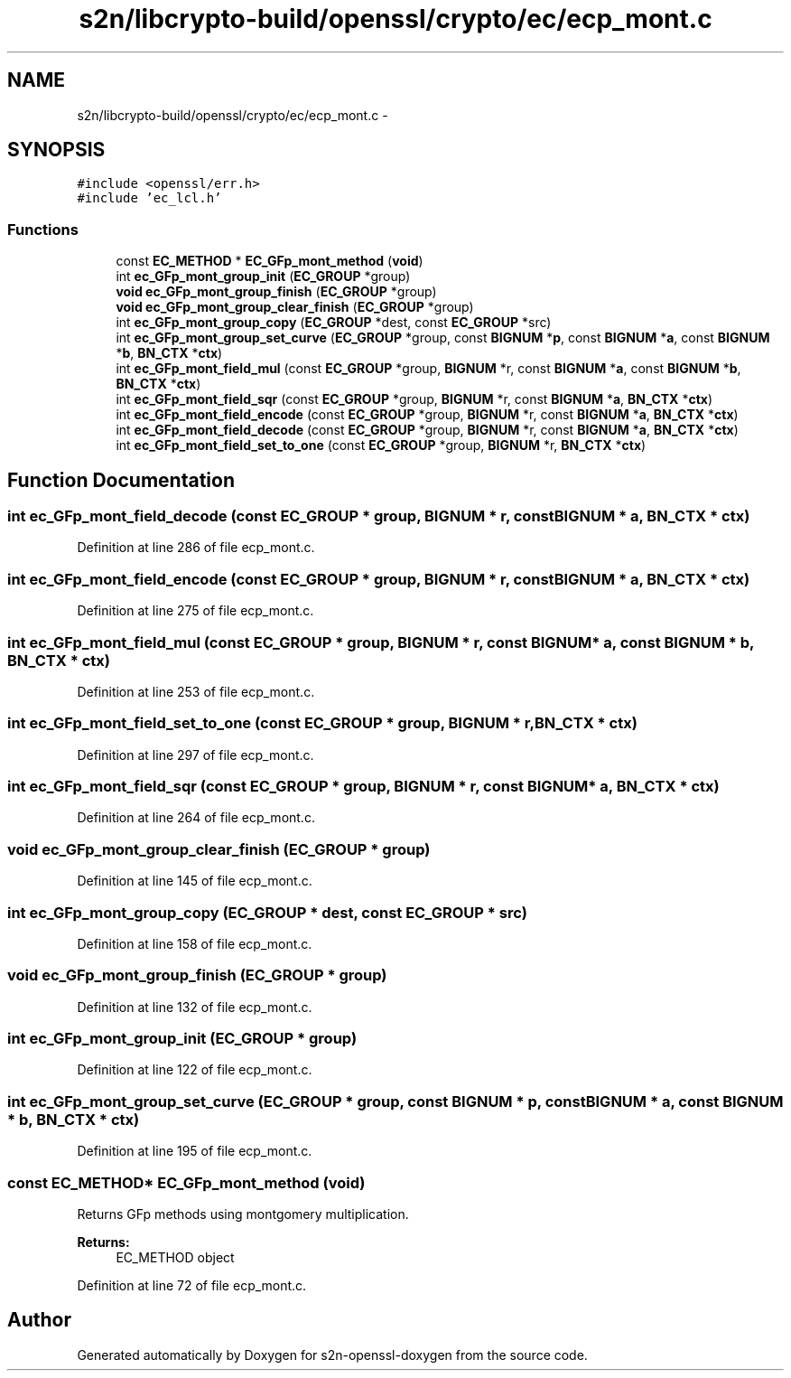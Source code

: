 .TH "s2n/libcrypto-build/openssl/crypto/ec/ecp_mont.c" 3 "Thu Jun 30 2016" "s2n-openssl-doxygen" \" -*- nroff -*-
.ad l
.nh
.SH NAME
s2n/libcrypto-build/openssl/crypto/ec/ecp_mont.c \- 
.SH SYNOPSIS
.br
.PP
\fC#include <openssl/err\&.h>\fP
.br
\fC#include 'ec_lcl\&.h'\fP
.br

.SS "Functions"

.in +1c
.ti -1c
.RI "const \fBEC_METHOD\fP * \fBEC_GFp_mont_method\fP (\fBvoid\fP)"
.br
.ti -1c
.RI "int \fBec_GFp_mont_group_init\fP (\fBEC_GROUP\fP *group)"
.br
.ti -1c
.RI "\fBvoid\fP \fBec_GFp_mont_group_finish\fP (\fBEC_GROUP\fP *group)"
.br
.ti -1c
.RI "\fBvoid\fP \fBec_GFp_mont_group_clear_finish\fP (\fBEC_GROUP\fP *group)"
.br
.ti -1c
.RI "int \fBec_GFp_mont_group_copy\fP (\fBEC_GROUP\fP *dest, const \fBEC_GROUP\fP *src)"
.br
.ti -1c
.RI "int \fBec_GFp_mont_group_set_curve\fP (\fBEC_GROUP\fP *group, const \fBBIGNUM\fP *\fBp\fP, const \fBBIGNUM\fP *\fBa\fP, const \fBBIGNUM\fP *\fBb\fP, \fBBN_CTX\fP *\fBctx\fP)"
.br
.ti -1c
.RI "int \fBec_GFp_mont_field_mul\fP (const \fBEC_GROUP\fP *group, \fBBIGNUM\fP *r, const \fBBIGNUM\fP *\fBa\fP, const \fBBIGNUM\fP *\fBb\fP, \fBBN_CTX\fP *\fBctx\fP)"
.br
.ti -1c
.RI "int \fBec_GFp_mont_field_sqr\fP (const \fBEC_GROUP\fP *group, \fBBIGNUM\fP *r, const \fBBIGNUM\fP *\fBa\fP, \fBBN_CTX\fP *\fBctx\fP)"
.br
.ti -1c
.RI "int \fBec_GFp_mont_field_encode\fP (const \fBEC_GROUP\fP *group, \fBBIGNUM\fP *r, const \fBBIGNUM\fP *\fBa\fP, \fBBN_CTX\fP *\fBctx\fP)"
.br
.ti -1c
.RI "int \fBec_GFp_mont_field_decode\fP (const \fBEC_GROUP\fP *group, \fBBIGNUM\fP *r, const \fBBIGNUM\fP *\fBa\fP, \fBBN_CTX\fP *\fBctx\fP)"
.br
.ti -1c
.RI "int \fBec_GFp_mont_field_set_to_one\fP (const \fBEC_GROUP\fP *group, \fBBIGNUM\fP *r, \fBBN_CTX\fP *\fBctx\fP)"
.br
.in -1c
.SH "Function Documentation"
.PP 
.SS "int ec_GFp_mont_field_decode (const \fBEC_GROUP\fP * group, \fBBIGNUM\fP * r, const \fBBIGNUM\fP * a, \fBBN_CTX\fP * ctx)"

.PP
Definition at line 286 of file ecp_mont\&.c\&.
.SS "int ec_GFp_mont_field_encode (const \fBEC_GROUP\fP * group, \fBBIGNUM\fP * r, const \fBBIGNUM\fP * a, \fBBN_CTX\fP * ctx)"

.PP
Definition at line 275 of file ecp_mont\&.c\&.
.SS "int ec_GFp_mont_field_mul (const \fBEC_GROUP\fP * group, \fBBIGNUM\fP * r, const \fBBIGNUM\fP * a, const \fBBIGNUM\fP * b, \fBBN_CTX\fP * ctx)"

.PP
Definition at line 253 of file ecp_mont\&.c\&.
.SS "int ec_GFp_mont_field_set_to_one (const \fBEC_GROUP\fP * group, \fBBIGNUM\fP * r, \fBBN_CTX\fP * ctx)"

.PP
Definition at line 297 of file ecp_mont\&.c\&.
.SS "int ec_GFp_mont_field_sqr (const \fBEC_GROUP\fP * group, \fBBIGNUM\fP * r, const \fBBIGNUM\fP * a, \fBBN_CTX\fP * ctx)"

.PP
Definition at line 264 of file ecp_mont\&.c\&.
.SS "\fBvoid\fP ec_GFp_mont_group_clear_finish (\fBEC_GROUP\fP * group)"

.PP
Definition at line 145 of file ecp_mont\&.c\&.
.SS "int ec_GFp_mont_group_copy (\fBEC_GROUP\fP * dest, const \fBEC_GROUP\fP * src)"

.PP
Definition at line 158 of file ecp_mont\&.c\&.
.SS "\fBvoid\fP ec_GFp_mont_group_finish (\fBEC_GROUP\fP * group)"

.PP
Definition at line 132 of file ecp_mont\&.c\&.
.SS "int ec_GFp_mont_group_init (\fBEC_GROUP\fP * group)"

.PP
Definition at line 122 of file ecp_mont\&.c\&.
.SS "int ec_GFp_mont_group_set_curve (\fBEC_GROUP\fP * group, const \fBBIGNUM\fP * p, const \fBBIGNUM\fP * a, const \fBBIGNUM\fP * b, \fBBN_CTX\fP * ctx)"

.PP
Definition at line 195 of file ecp_mont\&.c\&.
.SS "const \fBEC_METHOD\fP* EC_GFp_mont_method (\fBvoid\fP)"
Returns GFp methods using montgomery multiplication\&. 
.PP
\fBReturns:\fP
.RS 4
EC_METHOD object 
.RE
.PP

.PP
Definition at line 72 of file ecp_mont\&.c\&.
.SH "Author"
.PP 
Generated automatically by Doxygen for s2n-openssl-doxygen from the source code\&.
